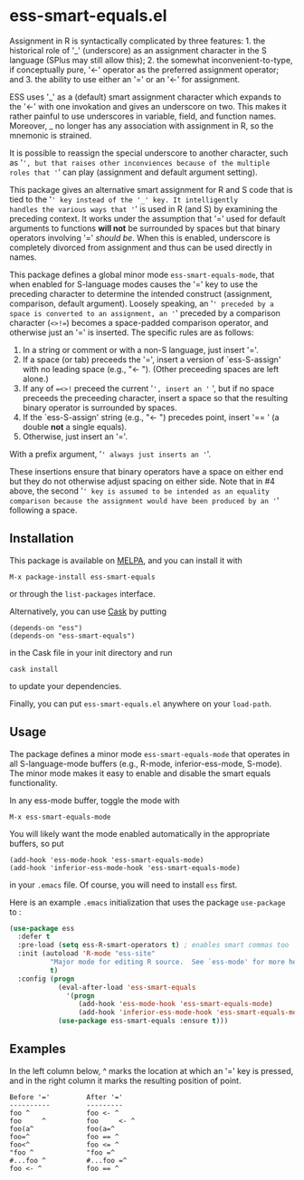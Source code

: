 * ess-smart-equals.el 

Assignment in R is syntactically complicated by three features: 1. the
historical role of '_' (underscore) as an assignment character in
the S language (SPlus may still allow this); 2. the somewhat
inconvenient-to-type, if conceptually pure, '<-' operator as the
preferred assignment operator; and 3. the ability to use either
an '=' or an '<-' for assignment.

ESS uses '_' as a (default) smart assignment character which expands
to the '<-' with one invokation and gives an underscore on two.
This makes it rather painful to use underscores in variable, field,
and function names. Moreover, _ no longer has any association with
assignment in R, so the mnemonic is strained.

It is possible to reassign the special underscore to another character,
such as '=', but that raises other inconviences because of the multiple
roles that '=' can play (assignment and default argument setting).

This package gives an alternative smart assignment for R and S code
that is tied to the '=' key instead of the '_' key. It intelligently
handles the various ways that '=' is used in R (and S) by examining
the preceding context. It works under the assumption that '=' used
for default arguments to functions *will not* be surrounded by
spaces but that binary operators involving '=' /should be/. When
this is enabled, underscore is completely divorced from assignment
and thus can be used directly in names.

This package defines a global minor mode =ess-smart-equals-mode=, that
when enabled for S-language modes causes the '=' key to use the
preceding character to determine the intended construct (assignment,
comparison, default argument). Loosely speaking, an '=' preceded by a
space is converted to an assignment, an '=' preceded by a comparison
character (~<>!=~) becomes a space-padded comparison operator, and
otherwise just an '=' is inserted. The specific rules are as follows:

 1. In a string or comment or with a non-S language, just insert '='.
 2. If a space (or tab) preceeds the '=', insert a version of `ess-S-assign'
    with no leading space (e.g., "<- "). (Other preceeding spaces are
    left alone.)
 3. If any of ~=<>!~ preceed the current '=', insert an '= ', but
    if no space preceeds the preceeding character, insert a space
    so that the resulting binary operator is surrounded by spaces.
 4. If the `ess-S-assign' string (e.g., "<- ") precedes point,
    insert '== ' (a double *not* a single equals).
 5. Otherwise, just insert an '='.

With a prefix argument, '=' always just inserts an '='.

These insertions ensure that binary operators have a space on either
end but they do not otherwise adjust spacing on either side. Note that
in #4 above, the second '=' key is assumed to be intended as an equality
comparison because the assignment would have been produced by an '='
following a space.


** Installation

   This package is available on [[http://melpa.org][MELPA]], and you can install it with
  
   #+BEGIN_EXAMPLE
   M-x package-install ess-smart-equals
   #+END_EXAMPLE
  
   or through the =list-packages= interface.
  
   Alternatively, you can use [[https://github.com/cask/cask][Cask]] by putting
   #+BEGIN_EXAMPLE
   (depends-on "ess")
   (depends-on "ess-smart-equals")
   #+END_EXAMPLE
   in the Cask file in your init directory and run
   #+BEGIN_EXAMPLE
   cask install
   #+END_EXAMPLE
   to update your dependencies.
  
   Finally, you can put =ess-smart-equals.el= anywhere on
   your ~load-path~.

** Usage

   The package defines a minor mode =ess-smart-equals-mode=
   that operates in all S-language-mode buffers (e.g., R-mode,
   inferior-ess-mode, S-mode). The minor mode makes it
   easy to enable and disable the smart equals functionality.
  
   In any ess-mode buffer, toggle the mode with
   #+BEGIN_EXAMPLE
   M-x ess-smart-equals-mode
   #+END_EXAMPLE
   You will likely want the mode enabled automatically
   in the appropriate buffers, so put
   #+BEGIN_EXAMPLE
   (add-hook 'ess-mode-hook 'ess-smart-equals-mode)
   (add-hook 'inferior-ess-mode-hook 'ess-smart-equals-mode)  
   #+END_EXAMPLE
   in your ~.emacs~ file. Of course, you will need to install
   ~ess~ first.
  
   Here is an example ~.emacs~ initialization that uses
   the package ~use-package~ to :
   #+BEGIN_SRC emacs-lisp
     (use-package ess
       :defer t
       :pre-load (setq ess-R-smart-operators t) ; enables smart commas too
       :init (autoload 'R-mode "ess-site"       
               "Major mode for editing R source.  See `ess-mode' for more help."
               t)
       :config (progn
                 (eval-after-load 'ess-smart-equals
                   '(progn
                      (add-hook 'ess-mode-hook 'ess-smart-equals-mode)
                      (add-hook 'inferior-ess-mode-hook 'ess-smart-equals-mode)))
                 (use-package ess-smart-equals :ensure t)))
   #+END_SRC
  

** Examples

   In the left column below, ^ marks the location at which an '='
   key is pressed, and in the right column it marks the resulting
   position of point.
    
       #+BEGIN_EXAMPLE
       Before '='         After '='
       ----------         ---------
       foo ^              foo <- ^
       foo     ^          foo     <- ^
       foo(a^             foo(a=^
       foo=^              foo == ^
       foo<^              foo <= ^
       "foo ^             "foo =^
       #...foo ^          #...foo =^
       foo <- ^           foo == ^
       #+END_EXAMPLE

